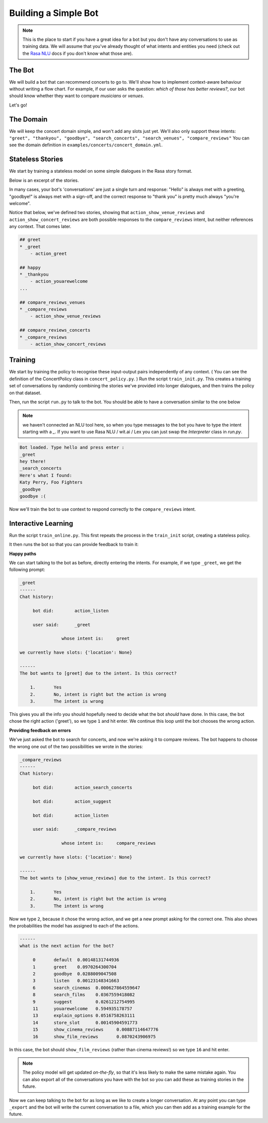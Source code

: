 .. _tutorial_scratch:

Building a Simple Bot
=====================

.. note::

   This is the place to start if you have a great idea for a bot but you
   don't have any conversations to use as training data. We will assume that
   you've already thought of what intents and entities you need (check out the
   `Rasa NLU <http://nlu.rasa.ai/tutorial.html#tutorial-a-simple-restaurant-search-bot>`_
   docs if you don't know what those are).

The Bot
^^^^^^^

We will build a bot that can recommend concerts to go to.
We'll show how to implement context-aware behaviour without writing a flow chart.
For example, if our user asks the question: *which of those has better reviews?*,
our bot should know whether they want to compare *musicians* or *venues*.

Let's go!



The Domain
^^^^^^^^^^

We will keep the concert domain simple, and won't add any slots just yet.
We'll also only support these intents:
``"greet", "thankyou", "goodbye", "search_concerts", "search_venues", "compare_reviews"``
You can see the domain definition in ``examples/concerts/concert_domain.yml``.



Stateless Stories
^^^^^^^^^^^^^^^^^

We start by training a stateless model on some simple dialogues in the Rasa story format.

Below is an excerpt of the stories.

In many cases, your bot's 'conversations' are just a single turn and response:
"Hello" is always met with a greeting, "goodbye!" is always met with a sign-off,
and the correct response to "thank you" is pretty much always "you're welcome".


Notice that below, we've defined two stories, showing that
``action_show_venue_reviews`` and ``action_show_concert_reviews``
are both possible responses to the ``compare_reviews`` intent, but neither references
any context. That comes later.


.. code-block:: md

   ## greet
   * _greet
       - action_greet

   ## happy
   * _thankyou
       - action_youarewelcome
   ...

   ## compare_reviews_venues
   * _compare_reviews
       - action_show_venue_reviews

   ## compare_reviews_concerts
   * _compare_reviews
       - action_show_concert_reviews



Training
^^^^^^^^

We start by training the policy to recognise these input-output pairs independently of any context.
( You can see the definition of the ConcertPolicy class in ``concert_policy.py``. )
Run the script ``train_init.py``.
This creates a training set of conversations by randomly combining the
stories we've provided into longer dialogues, and then trains the policy on that dataset.

Then, run the script ``run.py`` to talk to the bot.
You should be able to have a conversation similar to the one below

.. note::
    we haven't connected an NLU tool here,
    so when you type messages to the bot you have to
    type the intent starting with a `_`.
    If you want to use Rasa NLU / wit.ai / Lex you
    can just swap the `Interpreter` class in `run.py`.


.. code-block:: text

   Bot loaded. Type hello and press enter :
   _greet
   hey there!
   _search_concerts
   Here's what I found:
   Katy Perry, Foo Fighters
   _goodbye
   goodbye :(


Now we'll train the bot to use context
to respond correctly to the ``compare_reviews`` intent.


Interactive Learning
^^^^^^^^^^^^^^^^^^^^

Run the script ``train_online.py``.
This first repeats the process in the ``train_init`` script, creating
a stateless policy.

It then runs the bot so that you can provide feedback to train it:

**Happy paths**

We can start talking to the bot as before,
directly entering the intents. For example, if we type ``_greet``, we get the following prompt:

.. code-block:: text

   _greet
   ------
   Chat history:

        bot did:	action_listen

        user said:	_greet

        	   whose intent is:	greet

   we currently have slots: {'location': None}

   ------
   The bot wants to [greet] due to the intent. Is this correct?

       1.	Yes
       2.	No, intent is right but the action is wrong
       3.	The intent is wrong


This gives you all the info you should hopefully need to decide
what the bot *should* have done.
In this case, the bot chose the right action ('greet'), so we type ``1`` and hit enter.
We continue this loop until the bot chooses the wrong action.

**Providing feedback on errors**

We've just asked the bot to search for concerts, and now we're asking it to compare reviews. The bot happens to choose the wrong one out of the two possibilities we wrote in the stories:

.. code-block:: text

   _compare_reviews
   ------
   Chat history:

        bot did:	action_search_concerts

        bot did:	action_suggest

        bot did:	action_listen

        user said:	_compare_reviews

        	   whose intent is:	compare_reviews

   we currently have slots: {'location': None}

   ------
   The bot wants to [show_venue_reviews] due to the intent. Is this correct?

       1.	Yes
       2.	No, intent is right but the action is wrong
       3.	The intent is wrong


Now we type ``2``, because it chose the wrong action,
and we get a new prompt asking for the correct one.
This also shows the probabilities the model has assigned to each of the actions.

.. code-block:: text

   ------
   what is the next action for the bot?

        0	default	 0.00148131744936
        1	greet	 0.0970264300704
        2	goodbye	 0.0288009047508
        3	listen	 0.00123148341663
        6	search_cinemas	0.000627864559647
        8	search_films	0.0367559418082
        9	suggest		0.0261212754995
        11	youarewelcome	0.594935178757
        13	explain_options	0.0516758263111
        14	store_slot	0.00145904591773
        15	show_cinema_reviews	0.00887114647776
        16	show_film_reviews	0.0870243906975


In this case, the bot should ``show_film_reviews`` (rather than cinema reviews!) so we type ``16`` and hit enter.

.. note:: The policy model will get updated *on-the-fly*,
   so that it's less likely to make the same mistake again.
   You can also export all of the conversations you have with the bot so you can add these as training stories in the future.

Now we can keep talking to the bot for as long as we like
to create a longer conversation. At any point you can type ``_export``
and the bot will write the current conversation to a file,
which you can then add as a training example for the future.
